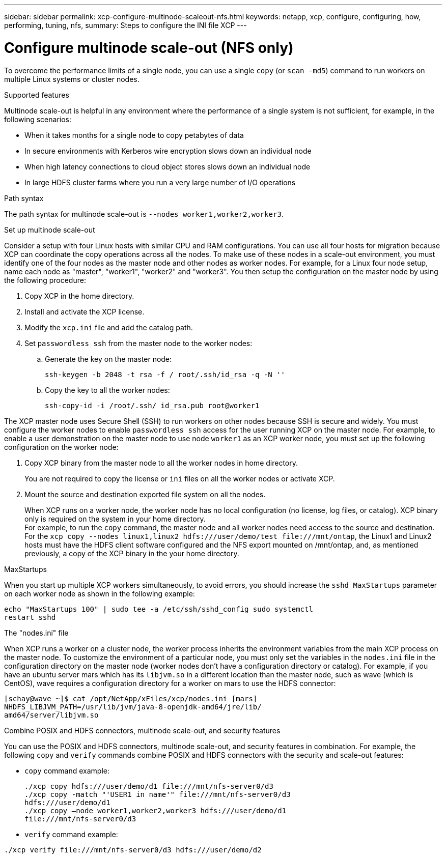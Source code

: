 ---
sidebar: sidebar
permalink: xcp-configure-multinode-scaleout-nfs.html
keywords: netapp, xcp, configure, configuring, how, performing, tuning, nfs,
summary: Steps to configure the INI file XCP
---

= Configure multinode scale-out (NFS only)

:hardbreaks:
:nofooter:
:icons: font
:linkattrs:
:imagesdir: ./media/

[.lead]
To overcome the performance limits of a single node, you can use a single `copy` (or `scan -md5`) command to run workers on multiple Linux systems or cluster nodes.

.Supported features
Multinode scale-out is helpful in any environment where the performance of a single system is not sufficient, for example, in the following scenarios:

* When it takes months for a single node to copy petabytes of data
* In secure environments with Kerberos wire encryption slows down an individual node
* When high latency connections to cloud object stores slows down an individual node
* In large HDFS cluster farms where you run a very large number of I/O operations

.Path syntax
The path syntax for multinode scale-out is `--nodes worker1,worker2,worker3`.

.Set up multinode scale-out
Consider a setup with four Linux hosts with similar CPU and RAM configurations. You can use all four hosts for migration because XCP can coordinate the copy operations across all the nodes. To make use of these nodes in a scale-out environment, you must identify one of the four nodes as the master node and other nodes as worker nodes. For example, for a Linux four node setup, name each node as "master", "worker1", "worker2" and "worker3". You then setup the configuration on the master node by using the following procedure:

. Copy XCP in the home directory.
. Install and activate the XCP license.
. Modify the `xcp.ini` file and add the catalog path.
. Set `passwordless ssh` from the master node to the worker nodes:
.. Generate the key on the master node:
+
`ssh-keygen -b 2048 -t rsa -f / root/.ssh/id_rsa -q -N ''`
.. Copy the key to all the worker nodes:
+
`ssh-copy-id -i /root/.ssh/ id_rsa.pub root@worker1`

The XCP master node uses Secure Shell (SSH) to run workers on other nodes because SSH is secure and widely. You must configure the worker nodes to enable `passwordless ssh` access for the user running XCP on the master node. For example, to enable a user demonstration on the master node to use node `worker1` as an XCP worker node, you must set up the following configuration on the worker node:

. Copy XCP binary from the master node to all the worker nodes in home directory.
+
You are not required to copy the license or `ini` files on all the worker nodes or activate XCP.
. Mount the source and destination exported file system on all the nodes.
+
When XCP runs on a worker node, the worker node has no local configuration (no license, log files, or catalog). XCP binary only is required on the system in your home directory.
For example, to run the `copy` command, the master node and all worker nodes need access to the source and destination. For the `xcp copy --nodes linux1,linux2 hdfs:///user/demo/test \file:///mnt/ontap`, the Linux1 and Linux2 hosts must have the HDFS client software configured and the NFS export mounted on /mnt/ontap, and, as mentioned previously, a copy of the XCP binary in the your home directory.

.MaxStartups
When you start up multiple XCP workers simultaneously, to avoid errors, you should increase the `sshd MaxStartups` parameter on each worker node as shown in the following example:
----
echo "MaxStartups 100" | sudo tee -a /etc/ssh/sshd_config sudo systemctl
restart sshd
----

.The "nodes.ini" file
When XCP runs a worker on a cluster node, the worker process inherits the environment variables from the main XCP process on the master node. To customize the environment of a particular node, you must only set the variables in the `nodes.ini` file in the configuration directory on the master node (worker nodes don’t have a configuration  directory or catalog). For example, if you have an ubuntu server mars which has its `libjvm.so` in a different location than the master node, such as wave (which is CentOS), wave requires a configuration directory for a worker on mars to use the HDFS connector:
----
[schay@wave ~]$ cat /opt/NetApp/xFiles/xcp/nodes.ini [mars]
NHDFS_LIBJVM_PATH=/usr/lib/jvm/java-8-openjdk-amd64/jre/lib/
amd64/server/libjvm.so
----

.Combine POSIX and HDFS connectors, multinode scale-out, and security features
You can use the POSIX and HDFS connectors, multinode scale-out, and security features in combination. For example, the following `copy` and `verify` commands combine POSIX and HDFS connectors with the security and scale-out features:

* `copy` command example:
+
----
./xcp copy hdfs:///user/demo/d1 file:///mnt/nfs-server0/d3
./xcp copy -match "'USER1 in name'" file:///mnt/nfs-server0/d3
hdfs:///user/demo/d1
./xcp copy —node worker1,worker2,worker3 hdfs:///user/demo/d1
file:///mnt/nfs-server0/d3
----
* `verify` command example:
----
./xcp verify file:///mnt/nfs-server0/d3 hdfs:///user/demo/d2
----

// BURT 1423222 09/13/2021
